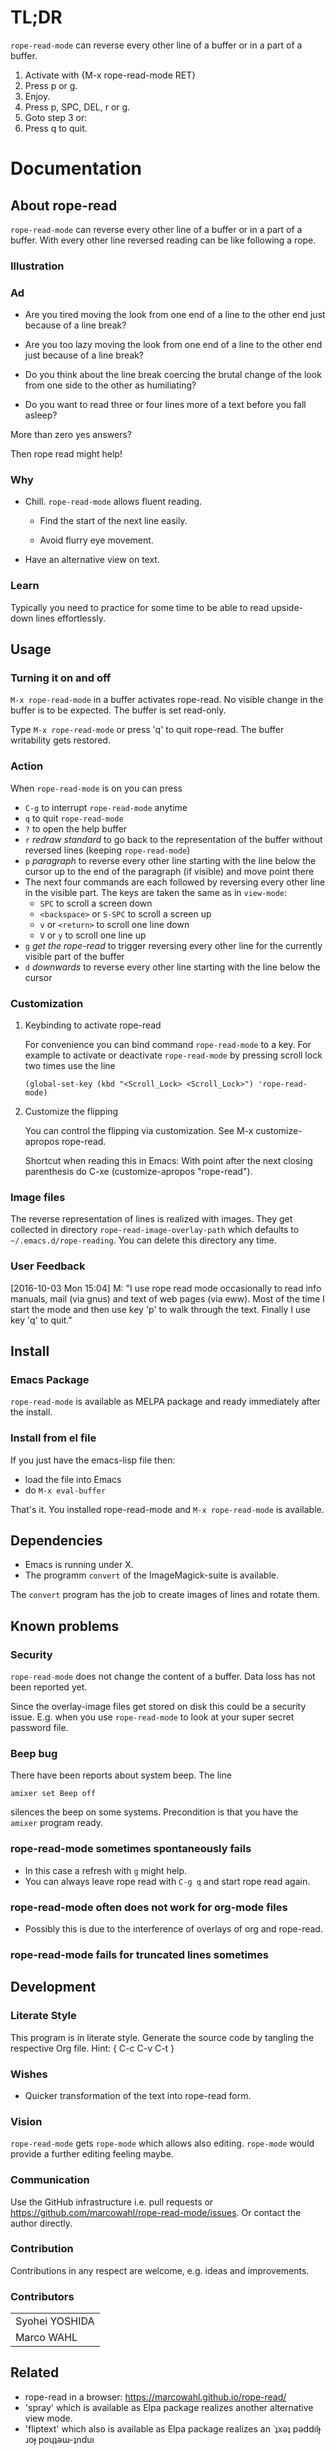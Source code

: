 #+STARTUP: oddeven
#+options: toc:2
#+PROPERTY: header-args:emacs-lisp :tangle rope-read-mode.el

* TL;DR

=rope-read-mode= can reverse every other line of a buffer or in a part
of a buffer.

1. Activate with {M-x rope-read-mode RET}
2. Press p or g.
3. Enjoy.
4. Press p, SPC, DEL, r or g.
5. Goto step 3 or:
6. Press q to quit.

* Documentation

** About rope-read

=rope-read-mode= can reverse every other line of a buffer or in a part
of a buffer.  With every other line reversed reading can be like
following a rope.

*** Illustration

[[file:rope-read-illustration.png][file:./rope-read-illustration.png]]

*** Ad

- Are you tired moving the look from one end of a line to the other
  end just because of a line break?

- Are you too lazy moving the look from one end of a line to the
  other end just because of a line break?

- Do you think about the line break coercing the brutal change of the
  look from one side to the other as humiliating?

- Do you want to read three or four lines more of a text before you
  fall asleep?

More than zero yes answers?

Then rope read might help!

*** Why

- Chill.  =rope-read-mode= allows fluent reading.

  - Find the start of the next line easily.

  - Avoid flurry eye movement.

- Have an alternative view on text.

*** Learn

Typically you need to practice for some time to be able to read
upside-down lines effortlessly.

** Usage

*** Turning it on and off

=M-x rope-read-mode= in a buffer activates rope-read.  No visible
change in the buffer is to be expected.  The buffer is set read-only.

Type =M-x rope-read-mode= or press 'q' to quit rope-read.  The buffer
writability gets restored.

*** Action

When =rope-read-mode= is on you can press
- =C-g= to interrupt =rope-read-mode= anytime
- =q= to quit =rope-read-mode=
- =?= to open the help buffer
- =r= /redraw standard/ to go back to the representation of the buffer
  without reversed lines (keeping =rope-read-mode=)
- =p= /paragraph/ to reverse every other line starting with the line
  below the cursor up to the end of the paragraph (if visible) and
  move point there
- The next four commands are each followed by reversing every other
  line in the visible part.  The keys are taken the same as in
  =view-mode=:
  - =SPC= to scroll a screen down
  - =<backspace>= or =S-SPC= to scroll a screen up
  - =v= or =<return>= to scroll one line down
  - =V= or =y= to scroll one line up
- =g= /get the rope-read/ to trigger reversing every other line for
  the currently visible part of the buffer
- =d= /downwards/ to reverse every other line starting with the line
  below the cursor

*** Customization

**** Keybinding to activate rope-read

For convenience you can bind command =rope-read-mode= to a key.  For
example to activate or deactivate =rope-read-mode= by pressing scroll
lock two times use the line

#+BEGIN_EXAMPLE
(global-set-key (kbd "<Scroll_Lock> <Scroll_Lock>") 'rope-read-mode)
#+END_EXAMPLE

**** Customize the flipping

You can control the flipping via customization.  See M-x
customize-apropos rope-read.

Shortcut when reading this in Emacs: With point after the next closing
parenthesis do C-xe (customize-apropos "rope-read").

*** Image files

The reverse representation of lines is realized with images.  They get
collected in directory =rope-read-image-overlay-path= which defaults
to =~/.emacs.d/rope-reading=.  You can delete this directory any time.

*** User Feedback

[2016-10-03 Mon 15:04] M: "I use rope read mode occasionally to read
info manuals, mail (via gnus) and text of web pages (via eww).  Most
of the time I start the mode and then use key 'p' to walk through the
text.  Finally I use key 'q' to quit."

** Install

*** Emacs Package

=rope-read-mode= is available as MELPA package
[[https://melpa.org/#/rope-read-mode][file:https://melpa.org/packages/rope-read-mode-badge.svg]] and ready
immediately after the install.

*** Install from el file

If you just have the emacs-lisp file then:
- load the file into Emacs
- do =M-x eval-buffer=

That's it.  You installed rope-read-mode and =M-x rope-read-mode= is
available.

** Dependencies

- Emacs is running under X.
- The programm =convert= of the ImageMagick-suite is available.

The =convert= program has the job to create images of lines and rotate
them.

** Known problems

*** Security

=rope-read-mode= does not change the content of a buffer.  Data loss
has not been reported yet.

Since the overlay-image files get stored on disk this could be a
security issue.  E.g. when you use =rope-read-mode= to look at your
super secret password file.

*** Beep bug

There have been reports about system beep.  The line

#+begin_src shell
amixer set Beep off
#+end_src

silences the beep on some systems.  Precondition is that you have the
~amixer~ program ready.

*** rope-read-mode sometimes spontaneously fails

- In this case a refresh with =g= might help.
- You can always leave rope read with =C-g q= and start rope read
  again.

*** rope-read-mode often does not work for org-mode files

- Possibly this is due to the interference of overlays of org and
  rope-read.

*** rope-read-mode fails for truncated lines sometimes

** Development

*** Literate Style

This program is in literate style.  Generate the source code by
tangling the respective Org file.  Hint: { C-c C-v C-t }

*** Wishes

- Quicker transformation of the text into rope-read form.

*** Vision

=rope-read-mode= gets =rope-mode= which allows also editing.
=rope-mode= would provide a further editing feeling maybe.

*** Communication

Use the GitHub infrastructure i.e. pull requests or
https://github.com/marcowahl/rope-read-mode/issues.  Or contact the
author directly.

*** Contribution

Contributions in any respect are welcome, e.g. ideas and improvements.

*** Contributors

| Syohei YOSHIDA |
| Marco WAHL     |

** Related

- rope-read in a browser: https://marcowahl.github.io/rope-read/
- 'spray' which is available as Elpa package
  [[https://melpa.org/#/spray][file:https://melpa.org/packages/spray-badge.svg]] realizes another
  alternative view mode.
- 'fliptext' which also is available as Elpa package
  [[http://melpa.org/#/fliptext][file:https://melpa.org/packages/fliptext-badge.svg]] realizes an
  ˙ʇxǝʇ pǝddılɟ ɹoɟ poɥʇǝɯ-ʇnduı

** Potential

*** TODO Consider pos-visible-in-window-p

*** TODO Fix display of truncated lines is gnus articles

*** TODO Introduce tests

*** TODO Automate generation of License and Commentary at tangle

*** TODO Make conversion faster

** History

| 201501151211 | v0.1 New option rope-read-calculate-exact-y-coordinates |
| 201501311657 | v0.2 Replace whenever a line is ready                   |
| 201503160841 | Dropped option heuristic y-coordinates calculation      |
| 201503161010 | v0.3 Operations based on visual movement-commands       |
| 201508081255 | v0.3.1 rope-read-mode starts line reversing at point    |
| 201510202326 | v0.3.2 rope-read-mode does nothing at start             |
| 201511182342 | Paragraph wise rope-read is useful.                     |
| 201602082358 | One scan through the documentation                      |
| 201703251210 | v0.4.0 Switch from lentic to classical literate style   |
| 201706201135 | flips customizable                                      |

** License

#+name: gpl3license
#+begin_src text
Copyright 2015-2019 Marco Wahl

Author: Marco Wahl <marcowahlsoft@gmail.com>
Maintainer: Marco Wahl <marcowahlsoft@gmail.com>
Created: 4 Jan 2015
Version: 0.4.2
Keywords: reading, convenience, chill
URL: https://github.com/marcowahl/rope-read-mode
Package-Requires: ((emacs "24"))

This file is not part of Emacs.

This program is free software: you can redistribute it and/or modify
it under the terms of the GNU General Public License as published by
the Free Software Foundation, either version 3 of the License, or
(at your option) any later version.

This program is distributed in the hope that it will be useful,
but WITHOUT ANY WARRANTY; without even the implied warranty of
MERCHANTABILITY or FITNESS FOR A PARTICULAR PURPOSE.  See the
GNU General Public License for more details.

You should have received a copy of the GNU General Public License
along with this program.  If not, see <https://www.gnu.org/licenses/>.
#+end_src

* Code

** First lines
:PROPERTIES:
:ID:       5242fa1f-2aad-4a60-90b5-a39fd863c2cc
:END:

#+begin_src emacs-lisp
;;; rope-read-mode.el --- Rearrange lines to read text smoothly -*- lexical-binding: t -*-

;; THIS FILE HAS BEEN GENERATED.

#+end_src

** License
:PROPERTIES:
:ID:       cf7df45e-da1e-450a-b0a7-4d7286d56b5e
:END:

Update this code block from section 'License'.

#+begin_src emacs-lisp :noweb yes


;; <<gpl3license>>
#+end_src

** Commentary
:PROPERTIES:
:ID:       3ec57acd-7f7b-4254-a9fd-e1e7d971ef76
:END:

#+begin_src emacs-lisp


;;; Commentary:
#+end_src

Update this code block from section 'Commentary'.

#+begin_src emacs-lisp
;; =rope-read-mode= can reverse every other line of a buffer or in a part
;; of a buffer.  With every other line reversed reading can be like
;; following a rope.

;; Turning it on and off
;; ---------------------

;; =M-x rope-read-mode= in a buffer activates rope-read.  No visible
;; change in the buffer is to be expected.  The buffer is set read-only.

;; Type =M-x rope-read-mode= or press 'q' to quit rope-read.  The buffer
;; writability gets restored.

;; Action
;; ------

;; When =rope-read-mode= is on you can press
;; - =C-g= to interrupt =rope-read-mode= anytime
;; - =q= to quit =rope-read-mode=
;; - =?= to open the help buffer
;; - =r= /redraw standard/ to go back to the representation of the buffer
;;   without reversed lines (keeping =rope-read-mode=)
;; - =p= /paragraph/ to reverse every other line starting with the line
;;   below the cursor up to the end of the paragraph (if visible) and
;;   move point there
;; - The next four commands are each followed by reversing every other
;;   line in the visible part.  The keys are taken the same as in
;;   =view-mode=:
;;   - =SPC= to scroll a screen down
;;   - =<backspace>= or =S-SPC= to scroll a screen up
;;   - =v= or =<return>= to scroll one line down
;;   - =V= or =y= to scroll one line up
;; - =g= /get the rope-read/ to trigger reversing every other line for
;;   the currently visible part of the buffer
;; - =d= /downwards/ to reverse every other line starting with the line
;;   below the cursor

;; Configuration
;; -------------

;; For convenience you can bind command =rope-read-mode= to a key.  For
;; example to activate or deactivate =rope-read-mode= by pressing scroll
;; lock two times use the line

;; #+BEGIN_EXAMPLE
;; (global-set-key (kbd "<Scroll_Lock> <Scroll_Lock>") 'rope-read-mode)
;; #+END_EXAMPLE

;; You can control the flipping via customization.  See M-x
;; customize-apropos rope-read.  Shortcut: With point after the next
;; closing parenthesis do C-xe (customize-apropos "rope-read").

#+end_src

#+begin_src emacs-lisp

;;; Code:

#+end_src

** Customizable Variables
:PROPERTIES:
:ID:       8c881cdb-1e2b-4a82-9eae-7c82c6c34a7e
:END:

#+begin_src emacs-lisp

;; Variables for customization

(defcustom rope-read-flip-line-horizontally t
  "When not nil the line in rope-read-mode gets flipped upside
  down.  When nil no upside down flip occurs."
  :group 'rope-read
  :type 'boolean)

(defcustom rope-read-flip-line-vertically t
  "When not nil the line in rope-read-mode gets flipped left
  right.  When nil no left right flip occurs."
  :group 'rope-read
  :type 'boolean)

#+end_src

** Variables
:PROPERTIES:
:ID:       51f6b5d6-85a8-40e2-b9f0-79d44ef9b7d1
:END:

#+begin_src emacs-lisp

;; Variables

(defvar rope-read-overlays nil
  "List of rope-read-overlays.")

(defvar rope-read-olimid-next-unused 0
  "Overlay-image-id that has not been used yet.

  The program must reset this variable reasonably when an id gets
  used.")

(defvar rope-read-image-overlay-path
  (concat user-emacs-directory "rope-read-mode/")
  "Path where the overlay images get stored.")

(defvar rope-read-image-overlay-filename-format-string
  (concat (file-name-directory rope-read-image-overlay-path) "%d.png")
  "Template for the filenames to be written to disk.")

(defvar rope-read-mode nil)
(make-variable-buffer-local 'rope-read-mode)

(defvar rope-read-old-buffer-read-only)
(make-variable-buffer-local 'rope-read-old-buffer-read-only)

(defvar rope-read-transform-fun
  ;; #'rope-read-reol-in-visible-buffer-part-with-images
  #'rope-read-reol
  "The function which transforms a screen for rope-reading.

This indirection is for the comfort of any coder to try
out something new.")

(defvar rope-read-mode-hook nil)
#+end_src

** Keys
:PROPERTIES:
:ID:       c6dcf0cf-507f-4024-a446-3b5b48af67da
:END:

#+begin_src emacs-lisp

;; Keys

(defvar rope-read-mode-map
  (let ((map (make-sparse-keymap)))
    (define-key map " " #'rope-read-next-page)
    (define-key map [?\S-\ ] #'rope-read-prev-page)
    (define-key map (kbd "<backspace>") #'rope-read-prev-page)
    (define-key map (kbd "<return>") #'rope-read-scroll-up-line)
    (define-key map "v" #'rope-read-scroll-up-line)
    (define-key map "y" #'rope-read-scroll-down-line)
    (define-key map "V" #'rope-read-scroll-down-line)
    (define-key map "g" #'rope-read-refresh)
    (define-key map "d" #'rope-read-reol)
    (define-key map "p" #'rope-read-next-paragraph)
    (define-key map "r" #'rope-read-delete-overlays)
    (define-key map "q" #'rope-read-quit)
    (define-key map "?" #'describe-mode)
    map)
  "Keymap for `rope-read-mode'.")
#+end_src

** Mode rope-read
:PROPERTIES:
:ID:       c16579f6-96ac-492f-9141-017cec91f94f
:END:

#+begin_src emacs-lisp

;; The mode

;;;###autoload
(define-minor-mode rope-read-mode
  "Rope Reading mode.

In rope-read-mode every other line gets reversed.  rope-read-mode is a
view only mode.

\\{rope-read-mode-map}

This mode can help to save eye movements.

By reversing every other line the reader often just can dip the
gaze at the end of a line to read on instead of doing the
annoying search for the next line at the other side of the text."
  :lighter " rope-read" :keymap rope-read-mode-map
  (if rope-read-mode (rope-read-mode-enable) (rope-read-mode-disable)))

(defun rope-read-mode-enable ()
  (unless (file-exists-p rope-read-image-overlay-path)
    (make-directory rope-read-image-overlay-path))
  (setq rope-read-old-buffer-read-only buffer-read-only
        buffer-read-only t)
  (run-hooks 'rope-read-mode-hook))

(defun rope-read-mode-disable ()
  (rope-read-delete-overlays)
  (setq buffer-read-only rope-read-old-buffer-read-only))
#+end_src

** Management and Navigation
:PROPERTIES:
:ID:       8fcadb0f-9d5d-43f8-9a9e-4676a1fd8834
:END:

#+begin_src emacs-lisp

;; Commands

(defun rope-read-delete-overlays ()
  "Delete all overlays currently used with the rope-read-feature."
  (interactive)
  (mapc #'delete-overlay rope-read-overlays)
  (setq rope-read-overlays nil))

(defun rope-read-next-page ()
  "Scroll up one page.
If point is at the bottom bring the line with the cursor to the
top.  This is supposed to ease reading."
  (interactive)
  (rope-read-delete-overlays)
  (if (rope-read-point-at-bottom-p)
      (recenter 0)                      ;
    (scroll-up-command))
  (redisplay t)
  (move-to-window-line 0)
  (funcall rope-read-transform-fun))

(defun rope-read-prev-page ()
  (interactive)
  (rope-read-delete-overlays)
  (scroll-down-command)
  (redisplay t)
  (move-to-window-line 0)
  (funcall rope-read-transform-fun))

(defun rope-read-scroll-line (n)
  "Scroll the buffer N lines and reverse every other visible line."
  (rope-read-delete-overlays)
  (scroll-up-line n)
  (redisplay t)
  (move-to-window-line 0)
  (funcall rope-read-transform-fun))

(defun rope-read-scroll-up-line (n)
  "Scroll the buffer up N lines and reverse every other visible line.

  E.g.  for N = 1 the second-line becomes first."
  (interactive "p")
  (unless n (setq n 1))
  (rope-read-scroll-line n))

(defun rope-read-scroll-down-line (n)
  "Scroll the buffer down N lines and reverse every other line.

  E.g.  for N = 1 the first-line becomes second."
  (interactive "p")
  (unless n (setq n 1))
  (rope-read-scroll-line (- n)))

(defun rope-read-refresh ()
  "Refresh the rope-read-representation for the given window."
  (interactive)
  (rope-read-delete-overlays)
  (redisplay t)
  (move-to-window-line 0)
  (funcall rope-read-transform-fun))

(defun rope-read-quit ()
  (interactive)
  (when rope-read-mode (rope-read-mode 'toggle)))
#+end_src

** Y-coordinates of a line

*** Exact y-coordinate calculation of a line
:PROPERTIES:
:ID:       ff858dd0-a385-4ffe-acd0-967ebb9bf39c
:END:

This function calculates the y-coordinates straightforward.  This
function takes a lot of time.

#+begin_src emacs-lisp

;; Coordinates calculation

(defun rope-read-y-info-of-line ()
  "Return the top coordinate and the height of the line that contains `(point)'.
This function typically takes a while."
  (let* ((beg (progn (beginning-of-visual-line) (point)))
         (posn-at-point
          (progn
            (posn-at-point (point))))
         (y-top (cdr (posn-x-y posn-at-point)))
         (height (cdr (nth 9 posn-at-point)))
         (end (progn (end-of-visual-line) (point))))
    (goto-char beg)
    (while (and (< (point) (point-max))
                (progn (forward-char)
                       (< (point) end)))
      (setq
       posn-at-point (posn-at-point (point))
       height (max height (cdr (nth 9 posn-at-point)))
       y-top (min y-top (cdr (posn-x-y posn-at-point)))))
    (cons y-top height)))
#+end_src

** Reverse every other line
:PROPERTIES:
:ID:       3255720b-54a7-465d-80d3-7eb3d1182a59
:END:

#+begin_src emacs-lisp

;; Reverse those lines

(defun rope-read-reol-in-visible-buffer-part-with-images ()
  "Reverse every other line in the visible buffer part."
  (move-to-window-line 0)
  (rope-read-reol))

(defun rope-read-advance-one-visual-line ()
  (beginning-of-visual-line 2))

(defun rope-read-reol ()
  "Reverse every other line in the visible part starting with line after point."
  (interactive)
   (let ((point-at-start (point))
         (last-line
          (progn (move-to-window-line -1)
                 (point))))
     (goto-char point-at-start)
     (beginning-of-visual-line)
     (rope-read-advance-one-visual-line)
     (while (and (< (point) last-line) ; todo: handle case of last line
                 (< (save-excursion (end-of-visual-line) (point))
                    (point-max)))  ; todo: try to handle also the very
                                        ; last line.  the last line is
                                        ; special because it is
                                        ; special for the
                                        ; beginning-of-visual-line
                                        ; command.  no further
                                        ; iteration!
       (rope-read-snap-visual-line-under-olimid-filename)
       (let* ((l-beg   (save-excursion (beginning-of-visual-line) (point)))
              (l-end   (save-excursion (end-of-visual-line) (point)))
              (l-next  (save-excursion
                         (goto-char l-beg) (beginning-of-visual-line 2) (point)))
                                        ; try to use for identify truncation of the line
              (olimid-current (1- rope-read-olimid-next-unused)))
         (push (make-overlay l-beg l-end) rope-read-overlays)
         (overlay-put
          (car rope-read-overlays) 'display
          (create-image
           (expand-file-name
            (format
             rope-read-image-overlay-filename-format-string
             olimid-current))
           nil nil
           :scale 1.0
           :ascent 'center
           ;; TODO: try to refine.  hint: try
           ;; understand.  is this a font-dependent
           ;; thing?  e.g. :ascent 83 is possible.
           ;; there are further attributes...
           ))
         (when (= l-end l-next)
           (overlay-put (car rope-read-overlays) 'after-string "\n")
           ;; this newline makes the images appear in some cases.
           ;; todo: at least think about doing something similar in
           ;; the analog case of 'before'.
           )
         (goto-char l-next)
         (redisplay t)
         (rope-read-advance-one-visual-line)))
     (forward-line -1)
     (beginning-of-visual-line)))
#+end_src

** Snap the line which contains point
:PROPERTIES:
:ID:       50791c6b-0265-44c3-9479-4740ec94c13a
:END:

For testing: (local-set-key (kbd "<f8>")
'rope-read-snap-visual-line-under-olimid-filename)

#+begin_src emacs-lisp

;; Line snapper

(defun rope-read-snap-visual-line-under-olimid-filename ()
  "Snapshot the visual line with `(point)' flipflopped.

Also consider the line above the line containing `(point)'.  If
the line above is longer then extend the snapshot to use the
length of the line above.  This often eases continuation of
reading for short lines.

The file name for the snapshot contains the number
`rope-read-olimid-next-unused' as index.  Use the source for all
detail."
  (interactive "P")
  (save-excursion
    (let* ((beg (progn (beginning-of-visual-line) (point)))
           (end (progn (end-of-visual-line) (point)))
           (end-above (save-excursion (goto-char beg) (end-of-visual-line 0) (point)))
           (beg-next (progn  (goto-char beg) (beginning-of-visual-line 2) ))
           (width (if (or (= end beg-next) (= end-above beg))
                      (- (nth 2 (window-inside-pixel-edges))
                         (nth 0 (window-inside-pixel-edges)))
                    (- (max (car (posn-x-y (posn-at-point end)))
                            (car (posn-x-y (posn-at-point end-above))))
                       (car (posn-x-y (posn-at-point beg))))))
           (y-info-getter #'rope-read-y-info-of-line)
           (y-top-height (progn (goto-char beg)
                                (funcall y-info-getter)))
           (y-pos-line (car y-top-height))
           (height (cdr y-top-height))
           (x-win-left (nth 0 (window-inside-pixel-edges)))
           (y-win-top (nth 1 (window-inside-pixel-edges)))
           (x-anchor (+ x-win-left))
           (y-anchor (+ y-win-top y-pos-line)))
      (call-process
       "convert" nil nil nil
       (format "x:%s[%dx%d+%d+%d]"
               (frame-parameter nil 'window-id)
               width height x-anchor y-anchor)
       (if rope-read-flip-line-horizontally "-flip" "")
       (if rope-read-flip-line-vertically "-flop" "")
       (expand-file-name
        (format
         rope-read-image-overlay-filename-format-string
         (1-(setq
             rope-read-olimid-next-unused
             (1+ rope-read-olimid-next-unused)))))))))
#+end_src

** Paragraph wise rope read
:PROPERTIES:
:ID:       931ba55f-1172-4de3-bdc8-2305b3376fde
:END:

#+begin_src emacs-lisp

;; Paragraph wise rope read
(defun rope-read-reol-in-region (start end)
  "Reverse every other line starting with line with pos START.
Do this at most up to pos END."
  (interactive "r")
  (rope-read-delete-overlays)
  (let ((transient-mark-mode-before transient-mark-mode))
    (unwind-protect
        (let* ((point-at-start start)
             (point-at-last-window-line (progn (move-to-window-line -1) (point)))
             (point-at-end (min end point-at-last-window-line)))
        (transient-mark-mode -1)
        (goto-char point-at-start)
        (beginning-of-visual-line)
        (rope-read-advance-one-visual-line)
        (while (and (< (point) point-at-end) ; todo: handle case of last line
                    (< (save-excursion (end-of-visual-line) (point))
                       (min point-at-end (point-max)))) ; todo: try to handle also the very
                                        ; last line.  the last line is
                                        ; special because it is
                                        ; special for the
                                        ; beginning-of-visual-line
                                        ; command.  no further
                                        ; iteration!
          (rope-read-snap-visual-line-under-olimid-filename)
          (let* ((l-beg   (save-excursion (beginning-of-visual-line) (point)))
                 (l-end   (save-excursion (end-of-visual-line) (point)))
                 (l-next  (save-excursion
                            (goto-char l-beg) (beginning-of-visual-line 2) (point)))
                                        ; try to use for identify truncation of the line
                 (olimid-current (1- rope-read-olimid-next-unused)))
            (push (make-overlay l-beg l-end) rope-read-overlays)
            (overlay-put
             (car rope-read-overlays) 'display
             (create-image
              (expand-file-name
               (format
                rope-read-image-overlay-filename-format-string
                olimid-current))
              nil nil
              :scale 1.0
              :ascent 'center
              ;; TODO: try to refine.  hint: try
              ;; understand.  is this a font-dependent
              ;; thing?  e.g. :ascent 83 is possible.
              ;; there are further attributes...
              ))
            (when (= l-end l-next)
              (overlay-put (car rope-read-overlays) 'after-string "\n")
              ;; this newline makes the images appear in some cases.
              ;; todo: at least think about doing something similar in
              ;; the analog case of 'before'.
              )
            (goto-char l-next)
            (redisplay t)
            (rope-read-advance-one-visual-line)))
        (when ( <= point-at-last-window-line (point))
          (beginning-of-line 0)))
    (transient-mark-mode transient-mark-mode-before))))

(defun rope-read-point-at-bottom-p ()
  "Return T if point is in one of the last two lines at bottom."
  (let* ((point-before (point)))
    (save-excursion
      (if (< point-before
             (progn
               (move-to-window-line -2)
               (point)))
          nil t))))

(defun rope-read-next-paragraph ()
  "Apply rope read up to the end of the paragraph and move point there.
If point is in one of the two bottom lines recenter the line with
point to the top."
  (interactive)
  (skip-chars-forward " \t\n\r")
  (when (rope-read-point-at-bottom-p)
    (recenter 0)
    (redisplay))
  (let ((beg (point))
        (end (save-excursion
               (let ((point-in-bottom-line
                      (save-excursion
                        (move-to-window-line -1)
                        (point))))
                 (forward-paragraph)
                 (min (point) point-in-bottom-line)))))
    (rope-read-reol-in-region beg end)))
#+end_src

** Last lines
:PROPERTIES:
:ID:       e319e440-205c-444f-a6e7-2a75ff5a15bb
:END:

#+begin_src emacs-lisp

(provide 'rope-read-mode)


;;; rope-read-mode.el ends here
#+end_src
